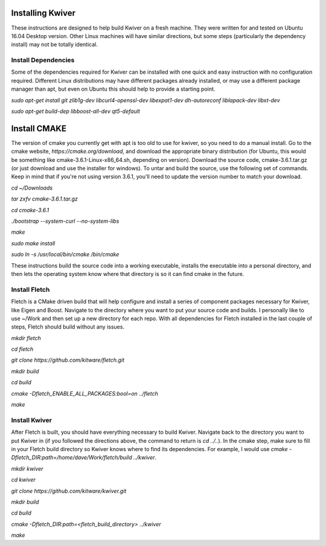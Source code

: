 Installing Kwiver
=================

These instructions are designed to help build Kwiver on a fresh
machine. They were written for and tested on Ubuntu 16.04 Desktop
version. Other Linux machines will have similar directions, but some
steps (particularly the dependency install) may not be totally
identical.

Install Dependencies
********************

Some of the dependencies required for Kwiver can be installed with one
quick and easy instruction with no configuration required. Different
Linux distributions may have different packages already installed, or
may use a different package manager than apt, but even on Ubuntu this
should help to provide a starting point.

`sudo apt-get install git zlib1g-dev libcurl4-openssl-dev libexpat1-dev dh-autoreconf liblapack-dev libxt-dev`

`sudo apt-get build-dep libboost-all-dev qt5-default`

Install CMAKE
=============

The version of cmake you currently get with apt is too old to use for
kwiver, so you need to do a manual install. Go to the cmake website,
`https://cmake.org/download`, and download the appropriate binary
distribution (for Ubuntu, this would be something like
cmake-3.6.1-Linux-x86_64.sh, depending on version). Download the
source code, cmake-3.6.1.tar.gz (or just download and use the
installer for windows).  To untar and build the source, use the
following set of commands. Keep in mind that if you're not using
version 3.6.1, you'll need to update the version number to match your
download.

`cd ~/Downloads`

`tar zxfv cmake-3.6.1.tar.gz`

`cd cmake-3.6.1`

`./bootstrap --system-curl --no-system-libs`

`make`

`sudo make install`

`sudo ln -s /usr/local/bin/cmake /bin/cmake`

These instructions build the source code into a working executable,
installs the executable into a personal directory, and then lets the
operating system know where that directory is so it can find cmake in
the future.

Install Fletch
**************

Fletch is a CMake driven build that will help configure and install a
series of component packages necessary for Kwiver, like Eigen and
Boost. Navigate to the directory where you want to put your source
code and builds. I personally like to use ~/Work and then set up a new
directory for each repo. With all dependencies for Fletch installed in
the last couple of steps, Fletch should build without any issues.

`mkdir fletch`

`cd fletch`

`git clone https://github.com/kitware/fletch.git`

`mkdir build`

`cd build`

`cmake -Dfletch_ENABLE_ALL_PACKAGES:bool=on ../fletch`

`make`


Install Kwiver
**************

After Fletch is built, you should have everything necessary to build
Kwiver. Navigate back to the directory you want to put Kwiver in (if
you followed the directions above, the command to return is `cd
../..`). In the cmake step, make sure to fill in your Fletch build
directory so Kwiver knows where to find its dependencies. For example,
I would use `cmake -Dfletch_DIR:path=/home/dave/Work/fletch/build ../kwiver`.

`mkdir kwiver`

`cd kwiver`

`git clone https://github.com/kitware/kwiver.git`

`mkdir build`

`cd build`

`cmake -Dfletch_DIR:path=<fletch_build_directory> ../kwiver`

`make`
